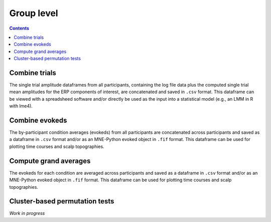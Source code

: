 Group level
=================

.. contents::
    :depth: 2
    :backlinks: none

Combine trials
--------------

The single trial amplitude dataframes from all participants, containing the log file data plus the computed single trial mean amplitudes for the ERP components of interest, are concatenated and saved in ``.csv`` format.
This dataframe can be viewed with a spreadsheed software and/or directly be used as the input into a statistical model (e.g., an LMM in R with lme4).

Combine evokeds
---------------

The by-participant condition averages (evokeds) from all participants are concatenated across participants and saved as a dataframe in ``.csv`` format and/or as an MNE-Python evoked object in ``.fif`` format.
This dataframe can be used for plotting time courses and scalp topographies.

Compute grand averages
----------------------

The evokeds for each condition are averaged across participants and saved as a dataframe in ``.csv`` format and/or as an MNE-Python evoked object in ``.fif`` format.
This dataframe can be used for plotting time courses and scalp topographies. 

Cluster-based permutation tests
-------------------------------

*Work in progress*
